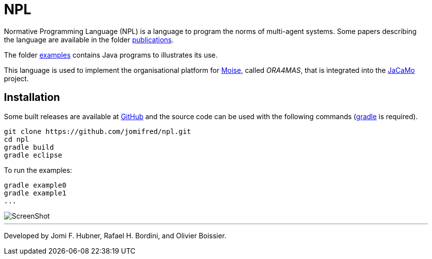 = NPL

Normative Programming Language (NPL) is a language to program the norms of multi-agent systems.
Some papers describing the language are available in the folder https://github.com/jomifred/npl/tree/master/doc/publications[publications].

The folder https://github.com/jomifred/npl/tree/master/src/examples[examples] contains Java programs to illustrates its use.

This language is used to implement the organisational platform for http://moise.sf.net[Moise], called _ORA4MAS_, that is integrated into the http://jacamo.sf.net[JaCaMo] project.

== Installation

Some built releases are available at https://github.com/jomifred/npl/releases[GitHub] and the source code can be used with the following commands (https://gradle.org[gradle] is required).


	git clone https://github.com/jomifred/npl.git
	cd npl
	gradle build
	gradle eclipse

To run the examples:

	gradle example0
	gradle example1
	...

image::doc/figures/s1.png[ScreenShot]

---
Developed by Jomi F. Hubner, Rafael H. Bordini, and Olivier Boissier.
